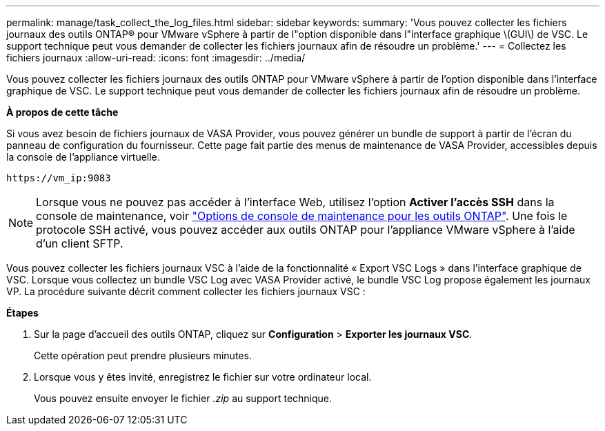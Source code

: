 ---
permalink: manage/task_collect_the_log_files.html 
sidebar: sidebar 
keywords:  
summary: 'Vous pouvez collecter les fichiers journaux des outils ONTAP® pour VMware vSphere à partir de l"option disponible dans l"interface graphique \(GUI\) de VSC. Le support technique peut vous demander de collecter les fichiers journaux afin de résoudre un problème.' 
---
= Collectez les fichiers journaux
:allow-uri-read: 
:icons: font
:imagesdir: ../media/


[role="lead"]
Vous pouvez collecter les fichiers journaux des outils ONTAP pour VMware vSphere à partir de l'option disponible dans l'interface graphique de VSC. Le support technique peut vous demander de collecter les fichiers journaux afin de résoudre un problème.

*À propos de cette tâche*

Si vous avez besoin de fichiers journaux de VASA Provider, vous pouvez générer un bundle de support à partir de l'écran du panneau de configuration du fournisseur. Cette page fait partie des menus de maintenance de VASA Provider, accessibles depuis la console de l'appliance virtuelle.

`\https://vm_ip:9083`


NOTE: Lorsque vous ne pouvez pas accéder à l'interface Web, utilisez l'option *Activer l'accès SSH* dans la console de maintenance, voir link:../configure/reference_maintenance_console_of_ontap_tools_for_vmware_vsphere.html["Options de console de maintenance pour les outils ONTAP"]. Une fois le protocole SSH activé, vous pouvez accéder aux outils ONTAP pour l'appliance VMware vSphere à l'aide d'un client SFTP.

Vous pouvez collecter les fichiers journaux VSC à l'aide de la fonctionnalité « Export VSC Logs » dans l'interface graphique de VSC. Lorsque vous collectez un bundle VSC Log avec VASA Provider activé, le bundle VSC Log propose également les journaux VP. La procédure suivante décrit comment collecter les fichiers journaux VSC :

*Étapes*

. Sur la page d'accueil des outils ONTAP, cliquez sur *Configuration* > *Exporter les journaux VSC*.
+
Cette opération peut prendre plusieurs minutes.

. Lorsque vous y êtes invité, enregistrez le fichier sur votre ordinateur local.
+
Vous pouvez ensuite envoyer le fichier _.zip_ au support technique.


